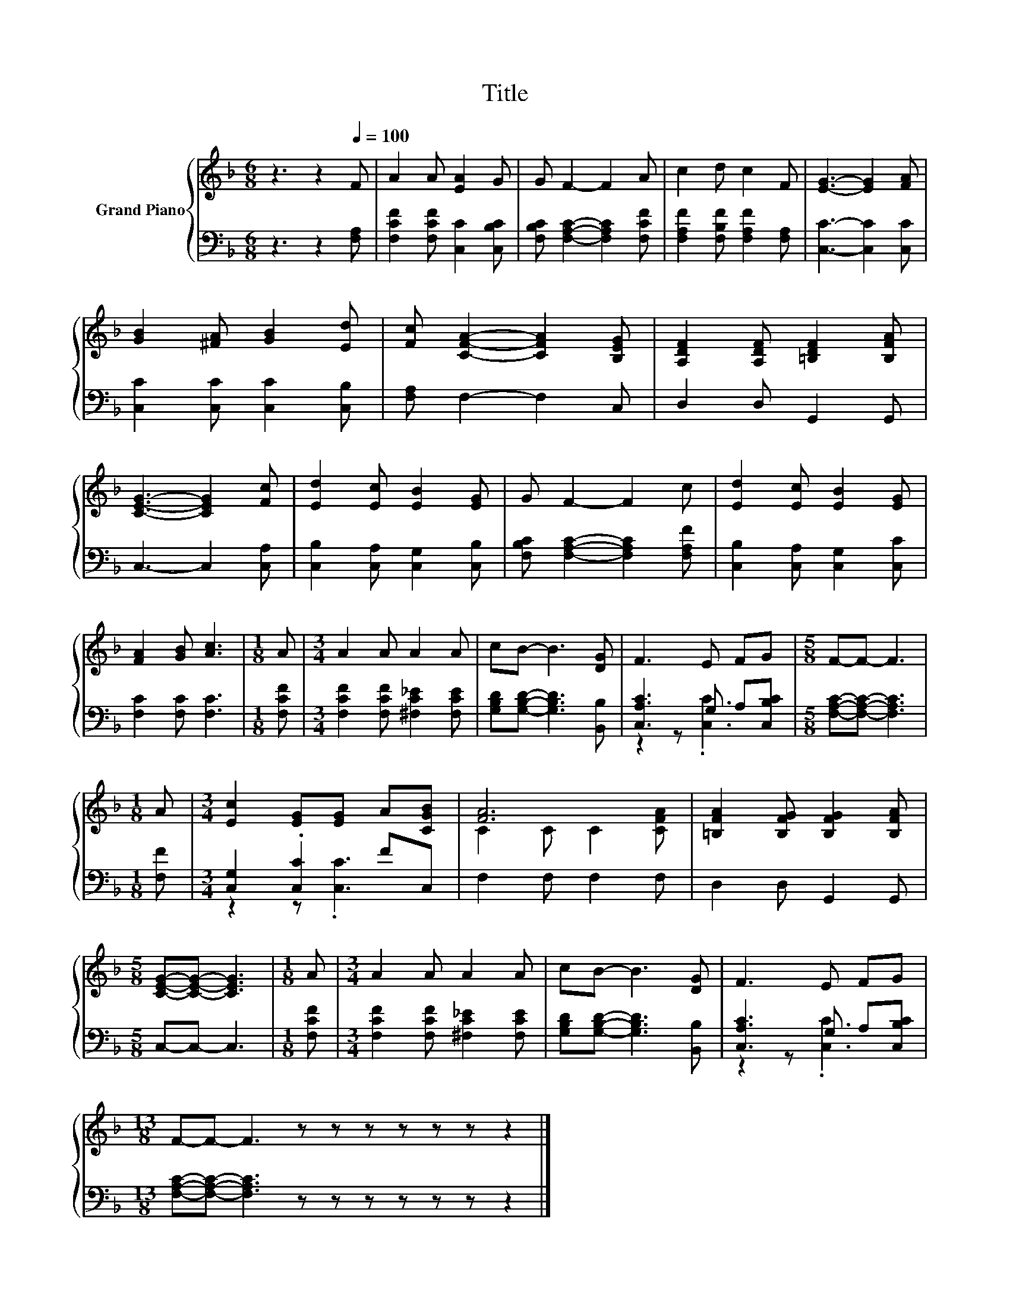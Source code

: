 X:1
T:Title
%%score { ( 1 4 ) | ( 2 3 ) }
L:1/8
M:6/8
K:F
V:1 treble nm="Grand Piano"
V:4 treble 
V:2 bass 
V:3 bass 
V:1
 z3 z2[Q:1/4=100] F | A2 A [EA]2 G | G F2- F2 A | c2 d c2 F | [EG]3- [EG]2 [FA] | %5
 [GB]2 [^FA] [GB]2 [Ed] | [Fc] [CFA]2- [CFA]2 [B,EG] | [A,DF]2 [A,DF] [=B,DF]2 [B,FA] | %8
 [CEG]3- [CEG]2 [Fc] | [Ed]2 [Ec] [EB]2 [EG] | G F2- F2 c | [Ed]2 [Ec] [EB]2 [EG] | %12
 [FA]2 [GB] [Ac]3 |[M:1/8] A |[M:3/4] A2 A A2 A | cB- B3 [DG] | F3 E FG |[M:5/8] F-F- F3 | %18
[M:1/8] A |[M:3/4] [Ec]2 [EG][EG] A[CGB] | [FA]6 | [=B,FA]2 [B,FG] [B,FG]2 [B,FA] | %22
[M:5/8] [CEG]-[CEG]- [CEG]3 |[M:1/8] A |[M:3/4] A2 A A2 A | cB- B3 [DG] | F3 E FG | %27
[M:13/8] F-F- F3 z z z z z z z2 |] %28
V:2
 z3 z2 [F,A,] | [F,CF]2 [F,CF] [C,C]2 [C,B,C] | [F,B,C] [F,A,C]2- [F,A,C]2 [F,CF] | %3
 [F,A,F]2 [F,B,F] [F,A,F]2 [F,A,] | [C,C]3- [C,C]2 [C,C] | [C,C]2 [C,C] [C,C]2 [C,B,] | %6
 [F,A,] F,2- F,2 C, | D,2 D, G,,2 G,, | C,3- C,2 [C,A,] | [C,B,]2 [C,A,] [C,G,]2 [C,B,] | %10
 [F,B,C] [F,A,C]2- [F,A,C]2 [F,A,F] | [C,B,]2 [C,A,] [C,G,]2 [C,C] | [F,C]2 [F,C] [F,C]3 | %13
[M:1/8] [F,CF] |[M:3/4] [F,CF]2 [F,CF] [^F,C_E]2 [F,CE] | [G,B,D][G,B,D]- [G,B,D]3 [B,,B,] | %16
 [C,A,C]3 G, A,[C,B,C] |[M:5/8] [F,A,C]-[F,A,C]- [F,A,C]3 |[M:1/8] [F,F] | %19
[M:3/4] [C,G,]2 .[C,C]2 FC, | F,2 F, F,2 F, | D,2 D, G,,2 G,, |[M:5/8] C,-C,- C,3 |[M:1/8] [F,CF] | %24
[M:3/4] [F,CF]2 [F,CF] [^F,C_E]2 [F,CE] | [G,B,D][G,B,D]- [G,B,D]3 [B,,B,] | %26
 [C,A,C]3 G, A,[C,B,C] |[M:13/8] [F,A,C]-[F,A,C]- [F,A,C]3 z z z z z z z2 |] %28
V:3
 x6 | x6 | x6 | x6 | x6 | x6 | x6 | x6 | x6 | x6 | x6 | x6 | x6 |[M:1/8] x |[M:3/4] x6 | x6 | %16
 z2 z .[C,C]3 |[M:5/8] x5 |[M:1/8] x |[M:3/4] z2 z .[C,C]3 | x6 | x6 |[M:5/8] x5 |[M:1/8] x | %24
[M:3/4] x6 | x6 | z2 z .[C,C]3 |[M:13/8] x13 |] %28
V:4
 x6 | x6 | x6 | x6 | x6 | x6 | x6 | x6 | x6 | x6 | x6 | x6 | x6 |[M:1/8] x |[M:3/4] x6 | x6 | x6 | %17
[M:5/8] x5 |[M:1/8] x |[M:3/4] x6 | C2 C C2 [CFA] | x6 |[M:5/8] x5 |[M:1/8] x |[M:3/4] x6 | x6 | %26
 x6 |[M:13/8] x13 |] %28

